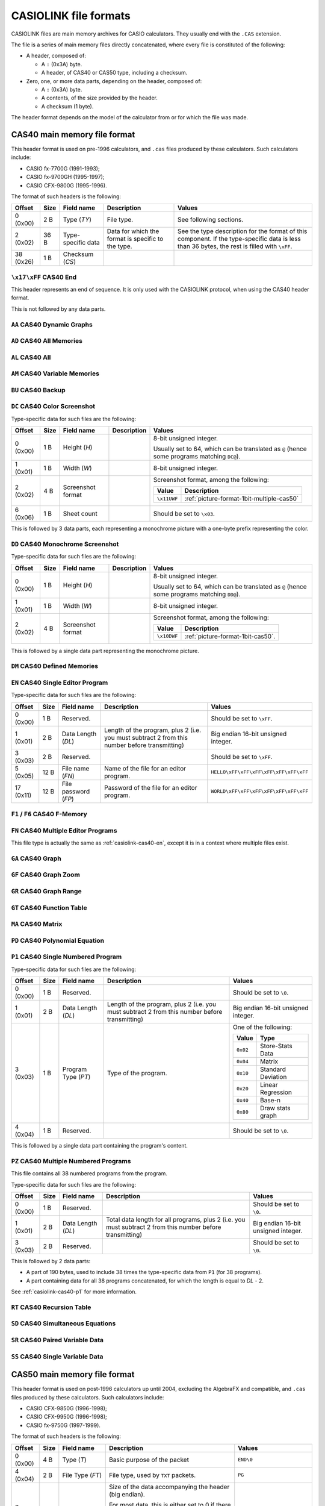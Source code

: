 .. _file-format-casiolink:

CASIOLINK file formats
======================

CASIOLINK files are main memory archives for CASIO calculators. They usually
end with the ``.CAS`` extension.

The file is a series of main memory files directly concatenated, where every
file is constituted of the following:

* A header, composed of:

  * A ``:`` (0x3A) byte.
  * A header, of CAS40 or CAS50 type, including a checksum.
* Zero, one, or more data parts, depending on the header, composed of:

  * A ``:`` (0x3A) byte.
  * A contents, of the size provided by the header.
  * A checksum (1 byte).

The header format depends on the model of the calculator from or for which
the file was made.

.. _casiolink-cas40:

CAS40 main memory file format
-----------------------------

This header format is used on pre-1996 calculators, and ``.cas`` files produced
by these calculators. Such calculators include:

* CASIO fx-7700G (1991-1993);
* CASIO fx-9700GH (1995-1997);
* CASIO CFX-9800G (1995-1996).

The format of such headers is the following:

.. list-table::
    :header-rows: 1

    * - Offset
      - Size
      - Field name
      - Description
      - Values
    * - 0 (0x00)
      - 2 B
      - Type (*TY*)
      - File type.
      - See following sections.
    * - 2 (0x02)
      - 36 B
      - Type-specific data
      - Data for which the format is specific to the type.
      - See the type description for the format of this component.
        If the type-specific data is less than 36 bytes, the rest is filled
        with ``\xFF``.
    * - 38 (0x26)
      - 1 B
      - Checksum (*CS*)
      -
      -

.. _casiolink-cas40-end:

``\x17\xFF`` CAS40 End
~~~~~~~~~~~~~~~~~~~~~~

This header represents an end of sequence. It is only used with the CASIOLINK
protocol, when using the CAS40 header format.

This is not followed by any data parts.

.. _casiolink-cas40-aa:

``AA`` CAS40 Dynamic Graphs
~~~~~~~~~~~~~~~~~~~~~~~~~~~

.. todo:: Describe this.

.. _casiolink-cas40-ad:

``AD`` CAS40 All Memories
~~~~~~~~~~~~~~~~~~~~~~~~~

.. todo:: Describe this.

.. _casiolink-cas40-al:

``AL`` CAS40 All
~~~~~~~~~~~~~~~~

.. todo:: Describe this.

.. _casiolink-cas40-am:

``AM`` CAS40 Variable Memories
~~~~~~~~~~~~~~~~~~~~~~~~~~~~~~

.. todo:: Describe this.

.. _casiolink-cas40-bu:

``BU`` CAS40 Backup
~~~~~~~~~~~~~~~~~~~

.. todo:: Describe this.

.. _casiolink-cas40-dc:

``DC`` CAS40 Color Screenshot
~~~~~~~~~~~~~~~~~~~~~~~~~~~~~

Type-specific data for such files are the following:

.. list-table::
    :header-rows: 1

    * - Offset
      - Size
      - Field name
      - Description
      - Values
    * - 0 (0x00)
      - 1 B
      - Height (*H*)
      -
      - 8-bit unsigned integer.

        Usually set to 64, which can be translated as ``@`` (hence some
        programs matching ``DC@``).
    * - 1 (0x01)
      - 1 B
      - Width (*W*)
      -
      - 8-bit unsigned integer.
    * - 2 (0x02)
      - 4 B
      - Screenshot format
      -
      - Screenshot format, among the following:

        .. list-table::
            :header-rows: 1

            * - Value
              - Description
            * - ``\x11UWF``
              - :ref:`picture-format-1bit-multiple-cas50`
    * - 6 (0x06)
      - 1 B
      - Sheet count
      -
      - Should be set to ``\x03``.

This is followed by 3 data parts, each representing a monochrome picture with
a one-byte prefix representing the color.

.. _casiolink-cas40-dd:

``DD`` CAS40 Monochrome Screenshot
~~~~~~~~~~~~~~~~~~~~~~~~~~~~~~~~~~

Type-specific data for such files are the following:

.. list-table::
    :header-rows: 1

    * - Offset
      - Size
      - Field name
      - Description
      - Values
    * - 0 (0x00)
      - 1 B
      - Height (*H*)
      -
      - 8-bit unsigned integer.

        Usually set to 64, which can be translated as ``@`` (hence some
        programs matching ``DD@``).
    * - 1 (0x01)
      - 1 B
      - Width (*W*)
      -
      - 8-bit unsigned integer.
    * - 2 (0x02)
      - 4 B
      - Screenshot format
      -
      - Screenshot format, among the following:

        .. list-table::
            :header-rows: 1

            * - Value
              - Description
            * - ``\x10DWF``
              - :ref:`picture-format-1bit-cas50`.

This is followed by a single data part representing the monochrome picture.

.. _casiolink-cas40-dm:

``DM`` CAS40 Defined Memories
~~~~~~~~~~~~~~~~~~~~~~~~~~~~~

.. todo:: Describe this.

.. _casiolink-cas40-en:

``EN`` CAS40 Single Editor Program
~~~~~~~~~~~~~~~~~~~~~~~~~~~~~~~~~~

Type-specific data for such files are the following:

.. list-table::
    :header-rows: 1

    * - Offset
      - Size
      - Field name
      - Description
      - Values
    * - 0 (0x00)
      - 1 B
      - Reserved.
      -
      - Should be set to ``\xFF``.
    * - 1 (0x01)
      - 2 B
      - Data Length (*DL*)
      - Length of the program, plus 2 (i.e. you must subtract 2 from this
        number before transmitting)
      - Big endian 16-bit unsigned integer.
    * - 3 (0x03)
      - 2 B
      - Reserved.
      -
      - Should be set to ``\xFF``.
    * - 5 (0x05)
      - 12 B
      - File name (*FN*)
      - Name of the file for an editor program.
      - ``HELLO\xFF\xFF\xFF\xFF\xFF\xFF\xFF``
    * - 17 (0x11)
      - 12 B
      - File password (*FP*)
      - Password of the file for an editor program.
      - ``WORLD\xFF\xFF\xFF\xFF\xFF\xFF\xFF``

.. todo:: Find out what data parts are sent here!

.. _casiolink-cas40-f1:
.. _casiolink-cas40-f6:

``F1`` / ``F6`` CAS40 F-Memory
~~~~~~~~~~~~~~~~~~~~~~~~~~~~~~

.. todo:: Describe this.

.. _casiolink-cas40-fn:

``FN`` CAS40 Multiple Editor Programs
~~~~~~~~~~~~~~~~~~~~~~~~~~~~~~~~~~~~~

This file type is actually the same as :ref:`casiolink-cas40-en`, except
it is in a context where multiple files exist.

.. todo::

    CaS also supports ``FP`` as a CAS40 file type in the ``FN`` loop.
    Maybe this should be placed in another section?

.. todo:: Find out what data parts are sent here!

.. _casiolink-cas40-ga:

``GA`` CAS40 Graph
~~~~~~~~~~~~~~~~~~

.. todo:: Describe this.

.. _casiolink-cas40-gf:

``GF`` CAS40 Graph Zoom
~~~~~~~~~~~~~~~~~~~~~~~

.. todo:: Describe this.

.. _casiolink-cas40-gr:

``GR`` CAS40 Graph Range
~~~~~~~~~~~~~~~~~~~~~~~~

.. todo:: Describe this.

.. _casiolink-cas40-gt:

``GT`` CAS40 Function Table
~~~~~~~~~~~~~~~~~~~~~~~~~~~

.. todo:: Describe this.

.. _casiolink-cas40-ma:

``MA`` CAS40 Matrix
~~~~~~~~~~~~~~~~~~~

.. todo:: Describe this.

.. _casiolink-cas40-pd:

``PD`` CAS40 Polynomial Equation
~~~~~~~~~~~~~~~~~~~~~~~~~~~~~~~~

.. todo:: Describe this.

.. _casiolink-cas40-p1:

``P1`` CAS40 Single Numbered Program
~~~~~~~~~~~~~~~~~~~~~~~~~~~~~~~~~~~~

Type-specific data for such files are the following:

.. list-table::
    :header-rows: 1

    * - Offset
      - Size
      - Field name
      - Description
      - Values
    * - 0 (0x00)
      - 1 B
      - Reserved.
      -
      - Should be set to ``\0``.
    * - 1 (0x01)
      - 2 B
      - Data Length (*DL*)
      - Length of the program, plus 2 (i.e. you must subtract 2 from this
        number before transmitting)
      - Big endian 16-bit unsigned integer.
    * - 3 (0x03)
      - 1 B
      - Program Type (*PT*)
      - Type of the program.
      - One of the following:

        .. list-table::
            :header-rows: 1

            * - Value
              - Type
            * - ``0x02``
              - Store-Stats Data
            * - ``0x04``
              - Matrix
            * - ``0x10``
              - Standard Deviation
            * - ``0x20``
              - Linear Regression
            * - ``0x40``
              - Base-n
            * - ``0x80``
              - Draw stats graph
    * - 4 (0x04)
      - 1 B
      - Reserved.
      -
      - Should be set to ``\0``.

This is followed by a single data part containing the program's content.

.. _casiolink-cas40-pz:

``PZ`` CAS40 Multiple Numbered Programs
~~~~~~~~~~~~~~~~~~~~~~~~~~~~~~~~~~~~~~~

This file contains all 38 numbered programs from the program.

Type-specific data for such files are the following:

.. list-table::
    :header-rows: 1

    * - Offset
      - Size
      - Field name
      - Description
      - Values
    * - 0 (0x00)
      - 1 B
      - Reserved.
      -
      - Should be set to ``\0``.
    * - 1 (0x01)
      - 2 B
      - Data Length (*DL*)
      - Total data length for all programs, plus 2 (i.e. you must subtract 2
        from this number before transmitting)
      - Big endian 16-bit unsigned integer.
    * - 3 (0x03)
      - 2 B
      - Reserved.
      -
      - Should be set to ``\0``.

This is followed by 2 data parts:

* A part of 190 bytes, used to include 38 times the type-specific data from
  ``P1`` (for 38 programs).
* A part containing data for all 38 programs concatenated, for which the
  length is equal to *DL* - 2.

See :ref:`casiolink-cas40-p1` for more information.

.. _casiolink-cas40-rt:

``RT`` CAS40 Recursion Table
~~~~~~~~~~~~~~~~~~~~~~~~~~~~

.. todo:: Describe this.

.. _casiolink-cas40-sd:

``SD`` CAS40 Simultaneous Equations
~~~~~~~~~~~~~~~~~~~~~~~~~~~~~~~~~~~

.. todo:: Describe this.

.. _casiolink-cas40-sr:

``SR`` CAS40 Paired Variable Data
~~~~~~~~~~~~~~~~~~~~~~~~~~~~~~~~~

.. todo:: Describe this.

.. _casiolink-cas40-ss:

``SS`` CAS40 Single Variable Data
~~~~~~~~~~~~~~~~~~~~~~~~~~~~~~~~~

.. todo:: Describe this.

.. _casiolink-cas50:

CAS50 main memory file format
-----------------------------

This header format is used on post-1996 calculators up until 2004, excluding
the AlgebraFX and compatible, and ``.cas`` files produced by these calculators.
Such calculators include:

* CASIO CFX-9850G (1996-1998);
* CASIO CFX-9950G (1996-1998);
* CASIO fx-9750G (1997-1999).

The format of such headers is the following:

.. list-table::
    :header-rows: 1

    * - Offset
      - Size
      - Field name
      - Description
      - Values
    * - 0 (0x00)
      - 4 B
      - Type (*T*)
      - Basic purpose of the packet
      - ``END\0``
    * - 4 (0x04)
      - 2 B
      - File Type (*FT*)
      - File type, used by ``TXT`` packets.
      - ``PG``
    * - 6 (0x06)
      - 4 B
      - Size (*S*)
      - Size of the data accompanying the header (big endian).

        For most data, this is either set to 0 if there are no data part, or
        the size of the data part plus 2 otherwise. However, some types
        override this behaviour to use it elsewhere.
      - ``\0\0\0\xFF``
    * - 10 (0x0A)
      - 8 B
      - File Name (*FN*)
      - Name of the file, with unset bytes being set to ``\xFF``.
      - ``HELLO\xFF\xFF\xFF``
    * - 18 (0x12)
      - 8 B
      - Alternative File Type (*AFT*)
      - Alternative file type used for some packet types, notably variables.
      - ``VariableR\x0A``
    * - 26 (0x1A)
      - 8 B
      - File Password (*FP*)
      - Password of the file, with unset bytes being set to ``\xFF``.
      - ``WORLD\xFF\xFF\xFF``
    * - 34 (0x22)
      - 2 B
      - Base, if the file is a program.
      - ``BN`` for Base programs, ``NL`` otherwise.
      - ``BN``
    * - 36 (0x24)
      - 6 B
      - Backup Size (*BS*) *(?)*
      - Size of the backup (big endian).
      - ``\0\x10\0\0\0\0``
    * - 42 (0x2A)
      - 6 B
      - (unknown)
      - Unknown, filled with ``\xFF``.
      - ``\xFF\xFF\xFF\xFF\xFF\xFF``
    * - 48 (0x30)
      - 2 B
      - Checksum (*CS*)
      - Checksum (big endian).
      - ``\x12\x34``

Note that any field not used by the packet type should be set to ``\xFF``.

.. _casiolink-cas50-end:

``END\xFF`` CAS50 End
~~~~~~~~~~~~~~~~~~~~~

This header represents an end of sequence. It is only used with the CASIOLINK
protocol, when using the CAS50 header format.

This is not followed by any data parts.

.. _casiolink-cas50-fnc:

``FNC\0`` CAS50 Function
~~~~~~~~~~~~~~~~~~~~~~~~

.. todo:: Describe this.

.. _casiolink-cas50-img:

``IMG\0`` CAS50 Image
~~~~~~~~~~~~~~~~~~~~~

Such packets carry over a main memory picture file.

.. list-table::
    :header-rows: 1

    * - Subtype (*ST*) value
      - Description
    * - ``PC``
      - Picture.

.. _casiolink-cas50-mem:

``MEM\0`` CAS50 Backup
~~~~~~~~~~~~~~~~~~~~~~

Such packets carry over a backup.

.. list-table::
    :header-rows: 1

    * - Subtype (*ST*) value
      - Description
    * - ``BU``
      - Backup.

.. _casiolink-cas50-req:

``REQ\0`` CAS50 Request
~~~~~~~~~~~~~~~~~~~~~~~

.. todo:: Describe this.

.. _casiolink-cas50-txt:

``TXT\0`` CAS50 Textual File
~~~~~~~~~~~~~~~~~~~~~~~~~~~~

Such packets carry over a main memory textual file.

.. list-table::
    :header-rows: 1

    * - Subtype (*ST*) value
      - Description
    * - ``PG``
      - Program.

.. _casiolink-cas50-val:

``VAL\0`` CAS50 Value
~~~~~~~~~~~~~~~~~~~~~

Such packets carry over a variable. Particularities for this packet are:

* *FN* should be set to the variable name (?).
* *AFT* should be set to ``VariableR\x0A``.
